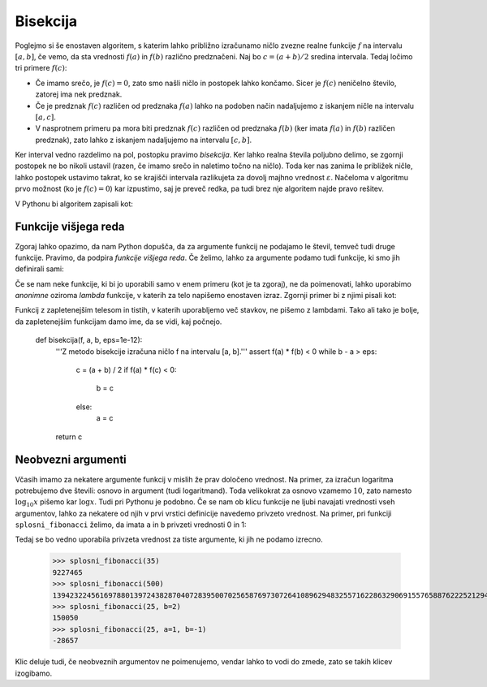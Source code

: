Bisekcija
=========

Poglejmo si še enostaven algoritem, s katerim lahko približno izračunamo ničlo
zvezne realne funkcije :math:`f` na intervalu :math:`[a, b]`, če vemo, da sta
vrednosti :math:`f(a)` in :math:`f(b)` različno predznačeni.
Naj bo :math:`c = (a + b) / 2` sredina intervala.
Tedaj ločimo tri primere :math:`f(c)`:

* Če imamo srečo, je :math:`f(c) = 0`, zato smo našli ničlo in postopek lahko končamo.
  Sicer je :math:`f(c)` neničelno število, zatorej ima nek predznak.
* Če je predznak :math:`f(c)` različen od predznaka :math:`f(a)` lahko na podoben
  način nadaljujemo z iskanjem ničle na intervalu :math:`[a, c]`.
* V nasprotnem primeru pa mora biti predznak :math:`f(c)` različen od predznaka
  :math:`f(b)` (ker imata :math:`f(a)` in :math:`f(b)` različen predznak), zato
  lahko z iskanjem nadaljujemo na intervalu :math:`[c, b]`.

Ker interval vedno razdelimo na pol, postopku pravimo *bisekcija*. Ker lahko
realna števila poljubno delimo, se zgornji postopek ne bo nikoli ustavil (razen,
če imamo srečo in naletimo točno na ničlo). Toda ker nas zanima le približek
ničle, lahko postopek ustavimo takrat, ko se krajišči intervala razlikujeta za
dovolj majhno vrednost :math:`\varepsilon`. Načeloma v algoritmu prvo možnost
(ko je :math:`f(c) = 0`) kar izpustimo, saj je preveč redka, pa tudi brez nje
algoritem najde pravo rešitev.

V Pythonu bi algoritem zapisali kot:

.. testcode::

    def bisekcija(f, a, b, eps):
        '''Z metodo bisekcije izračuna ničlo f na intervalu [a, b].'''
        c = (a + b) / 2
        if b - a < eps:
            return c
        elif f(a) * f(c) < 0:
            return bisekcija(f, a, c, eps)
        else:
            return bisekcija(f, c, b, eps)


.. doctest::

    >>> import math
    >>> bisekcija(math.sin, 2, 4, 0.01)
    3.14453125
    >>> bisekcija(math.sin, 2, 4, 0.00001)
    3.141590118408203
    >>> bisekcija(math.sin, 2, 4, 10 ** -10)
    3.1415926536137704
    >>> bisekcija(math.sin, 2, 4, 1e-10)
    3.1415926536137704


Funkcije višjega reda
---------------------

Zgoraj lahko opazimo, da nam Python dopušča, da za argumente funkcij ne podajamo
le števil, temveč tudi druge funkcije. Pravimo, da podpira *funkcije višjega
reda*. Če želimo, lahko za argumente podamo tudi funkcije, ki smo jih definirali
sami:

.. testcode::

    def moj_f(x):
        return x ** 2 - 2

.. doctest::

    >>> bisekcija(moj_f, 1, 2, 0.000001)
    1.4142136573791504

Če se nam neke funkcije, ki bi jo uporabili samo v enem primeru (kot je ta zgoraj),
ne da poimenovati, lahko uporabimo *anonimne* oziroma *lambda* funkcije, v katerih
za telo napišemo enostaven izraz. Zgornji primer bi z njimi pisali kot:

.. doctest::

    >>> bisekcija(lambda x: x ** 2 - 2, 1, 2, 0.000001)
    1.4142136573791504

Funkcij z zapletenejšim telesom in tistih, v katerih uporabljemo več stavkov,
ne pišemo z lambdami. Tako ali tako je bolje, da zapletenejšim funkcijam damo
ime, da se vidi, kaj počnejo.


    def bisekcija(f, a, b, eps=1e-12):
        '''Z metodo bisekcije izračuna ničlo f na intervalu [a, b].'''
        assert f(a) * f(b) < 0
        while b - a > eps:
            c = (a + b) / 2
            if f(a) * f(c) < 0:
                b = c
            else:
                a = c
        return c


Neobvezni argumenti
-------------------

Včasih imamo za nekatere argumente funkcij v mislih že prav določeno vrednost.
Na primer, za izračun logaritma potrebujemo dve števili: osnovo in argument
(tudi logaritmand). Toda velikokrat za osnovo vzamemo :math:`10`, zato namesto
:math:`\log_{10} x` pišemo kar :math:`\log x`. Tudi pri Pythonu je podobno. Če
se nam ob klicu funkcije ne ljubi navajati vrednosti vseh argumentov, lahko za
nekatere od njih v prvi vrstici definicije navedemo privzeto vrednost. Na primer, pri funkciji
``splosni_fibonacci`` želimo, da imata ``a`` in ``b`` privzeti vrednosti 0 in 1:

.. testcode::

    def splosni_fibonacci(n, a=0, b=1):
        '''Vrne n-ti člen Fibonaccijevega zaporedja, ki se začne z a in b.'''
        if n == 0:
            return a
        elif n == 1:
            return b
        else:
            return splosni_fibonacci(n - 1, b, a + b)

Tedaj se bo vedno uporabila privzeta vrednost za tiste argumente, ki jih ne
podamo izrecno.

    >>> splosni_fibonacci(35)
    9227465
    >>> splosni_fibonacci(500)
    139423224561697880139724382870407283950070256587697307264108962948325571622863290691557658876222521294125
    >>> splosni_fibonacci(25, b=2)
    150050
    >>> splosni_fibonacci(25, a=1, b=-1)
    -28657

Klic deluje tudi, če neobveznih argumentov ne poimenujemo, vendar lahko to vodi
do zmede, zato se takih klicev izogibamo.

.. doctest::

    >>> splosni_fibonacci(25, 1, -1)
    -28657




